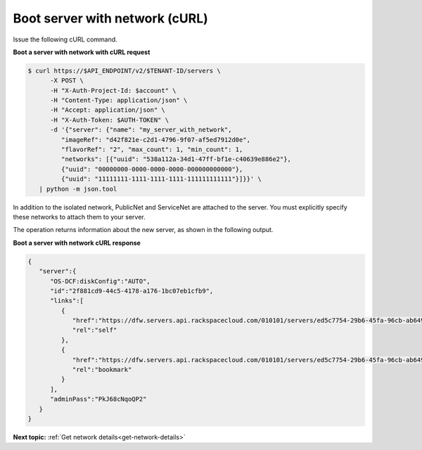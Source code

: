 .. _boot-server-net-with-curl:

Boot server with network (cURL)
~~~~~~~~~~~~~~~~~~~~~~~~~~~~~~~~

Issue the following cURL command.

**Boot a server with network with cURL request**

.. code::  

   $ curl https://$API_ENDPOINT/v2/$TENANT-ID/servers \
         -X POST \
         -H "X-Auth-Project-Id: $account" \
         -H "Content-Type: application/json" \
         -H "Accept: application/json" \
         -H "X-Auth-Token: $AUTH-TOKEN" \
         -d '{"server": {"name": "my_server_with_network", 
            "imageRef": "d42f821e-c2d1-4796-9f07-af5ed7912d0e", 
            "flavorRef": "2", "max_count": 1, "min_count": 1, 
            "networks": [{"uuid": "538a112a-34d1-47ff-bf1e-c40639e886e2"}, 
            {"uuid": "00000000-0000-0000-0000-000000000000"}, 
            {"uuid": "11111111-1111-1111-1111-111111111111"}]}}' \
      | python -m json.tool

In addition to the isolated network, PublicNet and ServiceNet are attached to the server. 
You must explicitly specify these networks to attach them to your server.

The operation returns information about the new server, as shown in the following output.

**Boot a server with network cURL response**

.. code::  

   {
      "server":{
         "OS-DCF:diskConfig":"AUTO",
         "id":"2f881cd9-44c5-4178-a176-1bc07eb1cfb9",
         "links":[
            {
               "href":"https://dfw.servers.api.rackspacecloud.com/010101/servers/ed5c7754-29b6-45fa-96cb-ab64958c8c0a",
               "rel":"self"
            },
            {
               "href":"https://dfw.servers.api.rackspacecloud.com/010101/servers/ed5c7754-29b6-45fa-96cb-ab64958c8c0a",
               "rel":"bookmark"
            }
         ],
         "adminPass":"PkJ68cNqoQP2"
      }
   }


                           

**Next topic:** :ref:`Get network details<get-network-details>`
